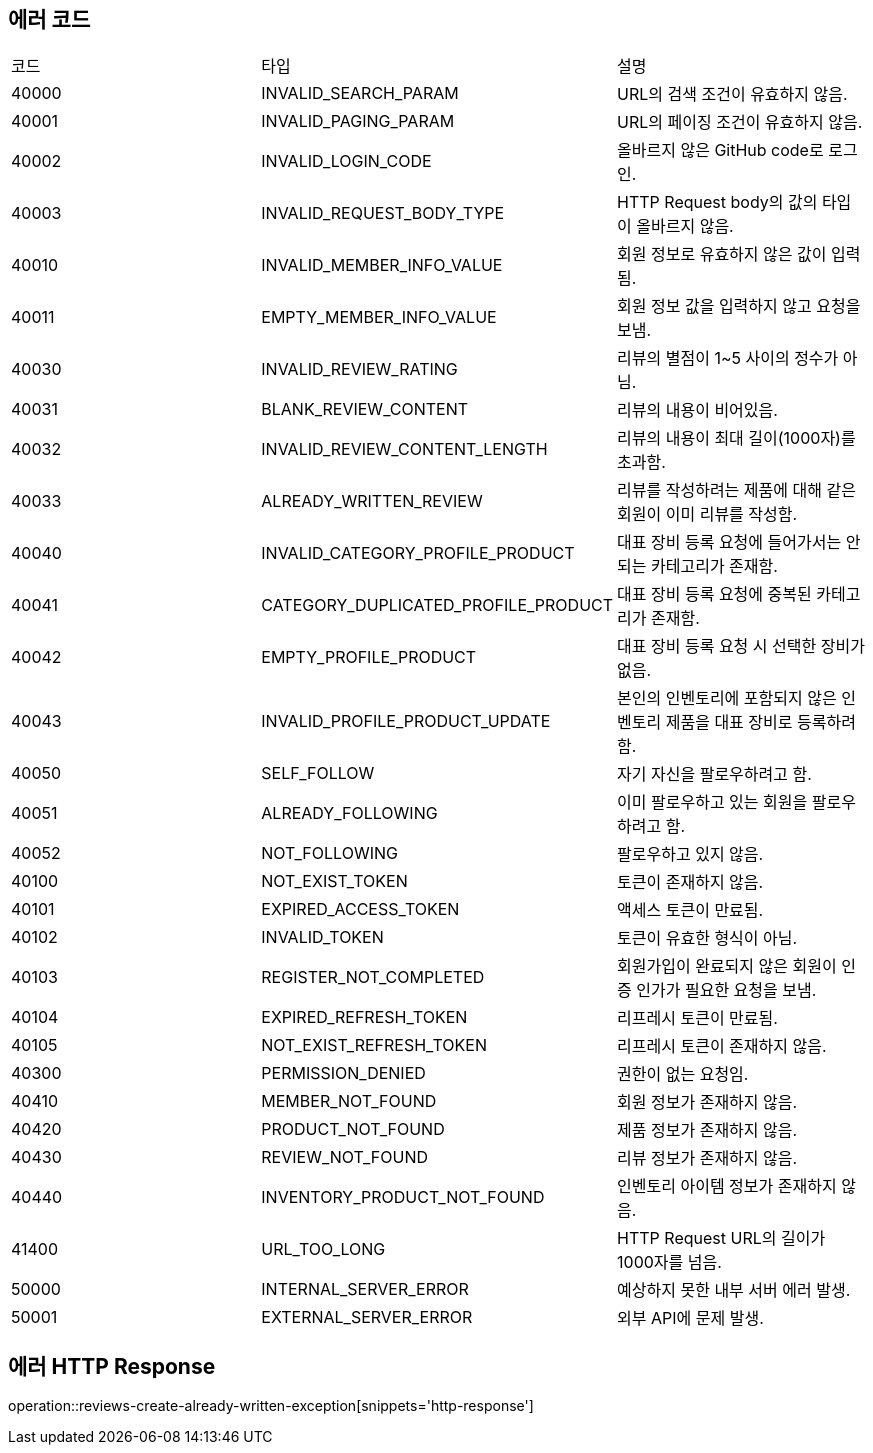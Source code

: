 [[Exception]]
== 에러 코드

[width="100%"]
|===
|코드|타입|설명
|40000|INVALID_SEARCH_PARAM|URL의 검색 조건이 유효하지 않음.
|40001|INVALID_PAGING_PARAM|URL의 페이징 조건이 유효하지 않음.
|40002|INVALID_LOGIN_CODE|올바르지 않은 GitHub code로 로그인.
|40003|INVALID_REQUEST_BODY_TYPE|HTTP Request body의 값의 타입이 올바르지 않음.
|40010|INVALID_MEMBER_INFO_VALUE|회원 정보로 유효하지 않은 값이 입력됨.
|40011|EMPTY_MEMBER_INFO_VALUE|회원 정보 값을 입력하지 않고 요청을 보냄.
|40030|INVALID_REVIEW_RATING|리뷰의 별점이 1~5 사이의 정수가 아님.
|40031|BLANK_REVIEW_CONTENT|리뷰의 내용이 비어있음.
|40032|INVALID_REVIEW_CONTENT_LENGTH|리뷰의 내용이 최대 길이(1000자)를 초과함.
|40033|ALREADY_WRITTEN_REVIEW|리뷰를 작성하려는 제품에 대해 같은 회원이 이미 리뷰를 작성함.
|40040|INVALID_CATEGORY_PROFILE_PRODUCT|대표 장비 등록 요청에 들어가서는 안되는 카테고리가 존재함.
|40041|CATEGORY_DUPLICATED_PROFILE_PRODUCT|대표 장비 등록 요청에 중복된 카테고리가 존재함.
|40042|EMPTY_PROFILE_PRODUCT|대표 장비 등록 요청 시 선택한 장비가 없음.
|40043|INVALID_PROFILE_PRODUCT_UPDATE|본인의 인벤토리에 포함되지 않은 인벤토리 제품을 대표 장비로 등록하려 함.
|40050|SELF_FOLLOW|자기 자신을 팔로우하려고 함.
|40051|ALREADY_FOLLOWING|이미 팔로우하고 있는 회원을 팔로우하려고 함.
|40052|NOT_FOLLOWING|팔로우하고 있지 않음.
|40100|NOT_EXIST_TOKEN|토큰이 존재하지 않음.
|40101|EXPIRED_ACCESS_TOKEN|액세스 토큰이 만료됨.
|40102|INVALID_TOKEN|토큰이 유효한 형식이 아님.
|40103|REGISTER_NOT_COMPLETED|회원가입이 완료되지 않은 회원이 인증 인가가 필요한 요청을 보냄.
|40104|EXPIRED_REFRESH_TOKEN|리프레시 토큰이 만료됨.
|40105|NOT_EXIST_REFRESH_TOKEN|리프레시 토큰이 존재하지 않음.
|40300|PERMISSION_DENIED|권한이 없는 요청임.
|40410|MEMBER_NOT_FOUND|회원 정보가 존재하지 않음.
|40420|PRODUCT_NOT_FOUND|제품 정보가 존재하지 않음.
|40430|REVIEW_NOT_FOUND|리뷰 정보가 존재하지 않음.
|40440|INVENTORY_PRODUCT_NOT_FOUND|인벤토리 아이템 정보가 존재하지 않음.
|41400|URL_TOO_LONG|HTTP Request URL의 길이가 1000자를 넘음.
|50000|INTERNAL_SERVER_ERROR|예상하지 못한 내부 서버 에러 발생.
|50001|EXTERNAL_SERVER_ERROR|외부 API에 문제 발생.
|===

== 에러 HTTP Response

operation::reviews-create-already-written-exception[snippets='http-response']
